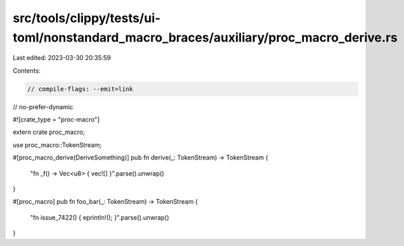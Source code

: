 src/tools/clippy/tests/ui-toml/nonstandard_macro_braces/auxiliary/proc_macro_derive.rs
======================================================================================

Last edited: 2023-03-30 20:35:59

Contents:

.. code-block:: rs

    // compile-flags: --emit=link
// no-prefer-dynamic

#![crate_type = "proc-macro"]

extern crate proc_macro;

use proc_macro::TokenStream;

#[proc_macro_derive(DeriveSomething)]
pub fn derive(_: TokenStream) -> TokenStream {
    "fn _f() -> Vec<u8> { vec![] }".parse().unwrap()
}

#[proc_macro]
pub fn foo_bar(_: TokenStream) -> TokenStream {
    "fn issue_7422() { eprintln!(); }".parse().unwrap()
}


